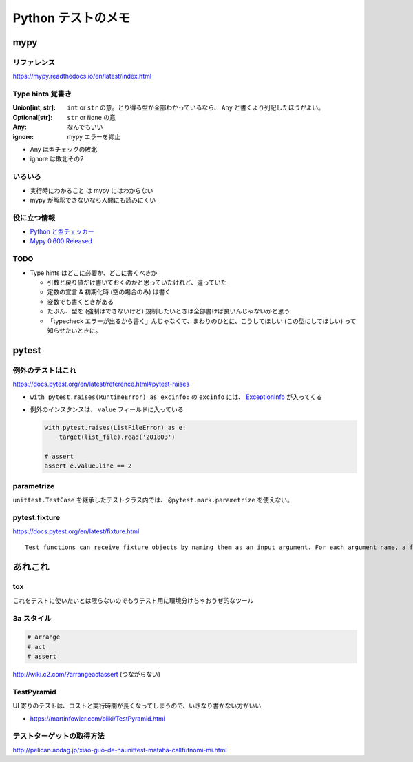 .. article::
   :date: 2018-11-06
   :title: Python テストのメモ
   :category: test
   :tags:
   :canonical_url: /python-test/note/
   :draft: false


===================
Python テストのメモ
===================


mypy
====

リファレンス
------------
https://mypy.readthedocs.io/en/latest/index.html

Type hints 覚書き
-----------------

:Union[int, str]: ``int`` or ``str`` の意。とり得る型が全部わかっているなら、 ``Any`` と書くより列記したほうがよい。
:Optional[str]: ``str`` or ``None`` の意
:Any: なんでもいい
:ignore: mypy エラーを抑止

- Any は型チェックの敗北
- ignore は敗北その2


いろいろ
--------
- ``実行時にわかること`` は mypy にはわからない
- mypy が解釈できないなら人間にも読みにくい


役に立つ情報
-------------
- `Python と型チェッカー <https://www.slideshare.net/t2y/python-typechecker-20180519>`_
- `Mypy 0.600 Released <http://mypy-lang.blogspot.com/2018/05/>`_


TODO
-----
- Type hints はどこに必要か、どこに書くべきか

  - 引数と戻り値だけ書いておくのかと思っていたけれど、違っていた
  - 定数の宣言 & 初期化時 (空の場合のみ) は書く
  - 変数でも書くときがある
  - たぶん、型を (強制はできないけど) 規制したいときは全部書けば良いんじゃないかと思う
  - 「typecheck エラーが出るから書く」んじゃなくて、まわりのひとに、こうしてほしい (この型にしてほしい) って知らせたいときに。


pytest
======

例外のテストはこれ
------------------
https://docs.pytest.org/en/latest/reference.html#pytest-raises

- ``with pytest.raises(RuntimeError) as excinfo:`` の ``excinfo`` には、 `ExceptionInfo <https://docs.pytest.org/en/latest/reference.html#exceptioninfo>`_ が入ってくる
- 例外のインスタンスは、 ``value`` フィールドに入っている

  .. code-block:: python

      with pytest.raises(ListFileError) as e:
          target(list_file).read('201803')

      # assert
      assert e.value.line == 2


parametrize
-----------
``unittest.TestCase`` を継承したテストクラス内では、 ``@pytest.mark.parametrize`` を使えない。


pytest.fixture
--------------
https://docs.pytest.org/en/latest/fixture.html

::

  Test functions can receive fixture objects by naming them as an input argument. For each argument name, a fixture function with that name provides the fixture object. Fixture functions are registered by marking them with @pytest.fixture.


あれこれ
========

tox
---
これをテストに使いたいとは限らないのでもうテスト用に環境分けちゃおうぜ的なツール


3a スタイル
-----------

.. code-block:: python

  # arrange
  # act
  # assert


http://wiki.c2.com/?arrangeactassert (つながらない)


TestPyramid
--------------
UI 寄りのテストは、コストと実行時間が長くなってしまうので、いきなり書かない方がいい

- https://martinfowler.com/bliki/TestPyramid.html


テストターゲットの取得方法
----------------------------
http://pelican.aodag.jp/xiao-guo-de-naunittest-mataha-callfutnomi-mi.html
